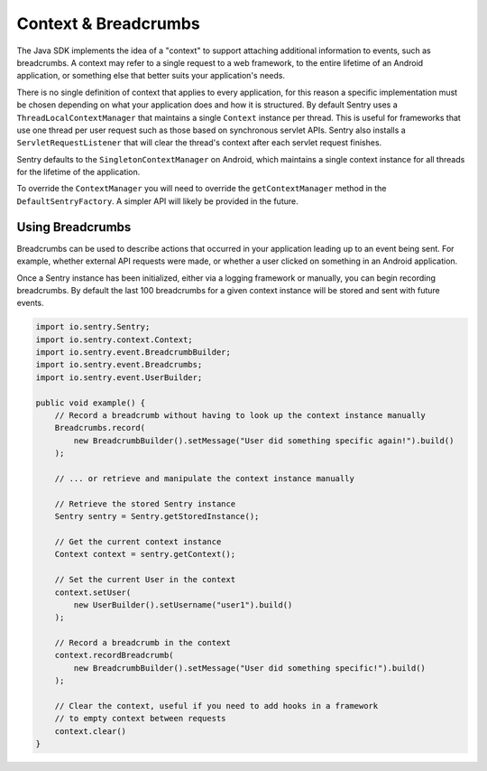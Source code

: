 Context & Breadcrumbs
=====================

The Java SDK implements the idea of a "context" to support attaching additional
information to events, such as breadcrumbs. A context may refer to a single
request to a web framework, to the entire lifetime of an Android application,
or something else that better suits your application's needs.

There is no single definition of context that applies to every application,
for this reason a specific implementation must be chosen depending on what your
application does and how it is structured. By default Sentry uses a
``ThreadLocalContextManager`` that maintains a single ``Context`` instance per thread.
This is useful for frameworks that use one thread per user request such as those based
on synchronous servlet APIs. Sentry also installs a ``ServletRequestListener`` that will
clear the thread's context after each servlet request finishes.

Sentry defaults to the ``SingletonContextManager`` on Android, which maintains a single
context instance for all threads for the lifetime of the application.

To override the ``ContextManager`` you will need to override the ``getContextManager``
method in the ``DefaultSentryFactory``. A simpler API will likely be provided in the future.

Using Breadcrumbs
-----------------

Breadcrumbs can be used to describe actions that occurred in your application leading
up to an event being sent. For example, whether external API requests were made,
or whether a user clicked on something in an Android application.

Once a Sentry instance has been initialized, either via a logging framework or manually,
you can begin recording breadcrumbs. By default the last 100 breadcrumbs for a given
context instance will be stored and sent with future events.

.. sourcecode:: java

    import io.sentry.Sentry;
    import io.sentry.context.Context;
    import io.sentry.event.BreadcrumbBuilder;
    import io.sentry.event.Breadcrumbs;
    import io.sentry.event.UserBuilder;

    public void example() {
        // Record a breadcrumb without having to look up the context instance manually
        Breadcrumbs.record(
            new BreadcrumbBuilder().setMessage("User did something specific again!").build()
        );

        // ... or retrieve and manipulate the context instance manually

        // Retrieve the stored Sentry instance
        Sentry sentry = Sentry.getStoredInstance();

        // Get the current context instance
        Context context = sentry.getContext();

        // Set the current User in the context
        context.setUser(
            new UserBuilder().setUsername("user1").build()
        );

        // Record a breadcrumb in the context
        context.recordBreadcrumb(
            new BreadcrumbBuilder().setMessage("User did something specific!").build()
        );

        // Clear the context, useful if you need to add hooks in a framework
        // to empty context between requests
        context.clear()
    }
